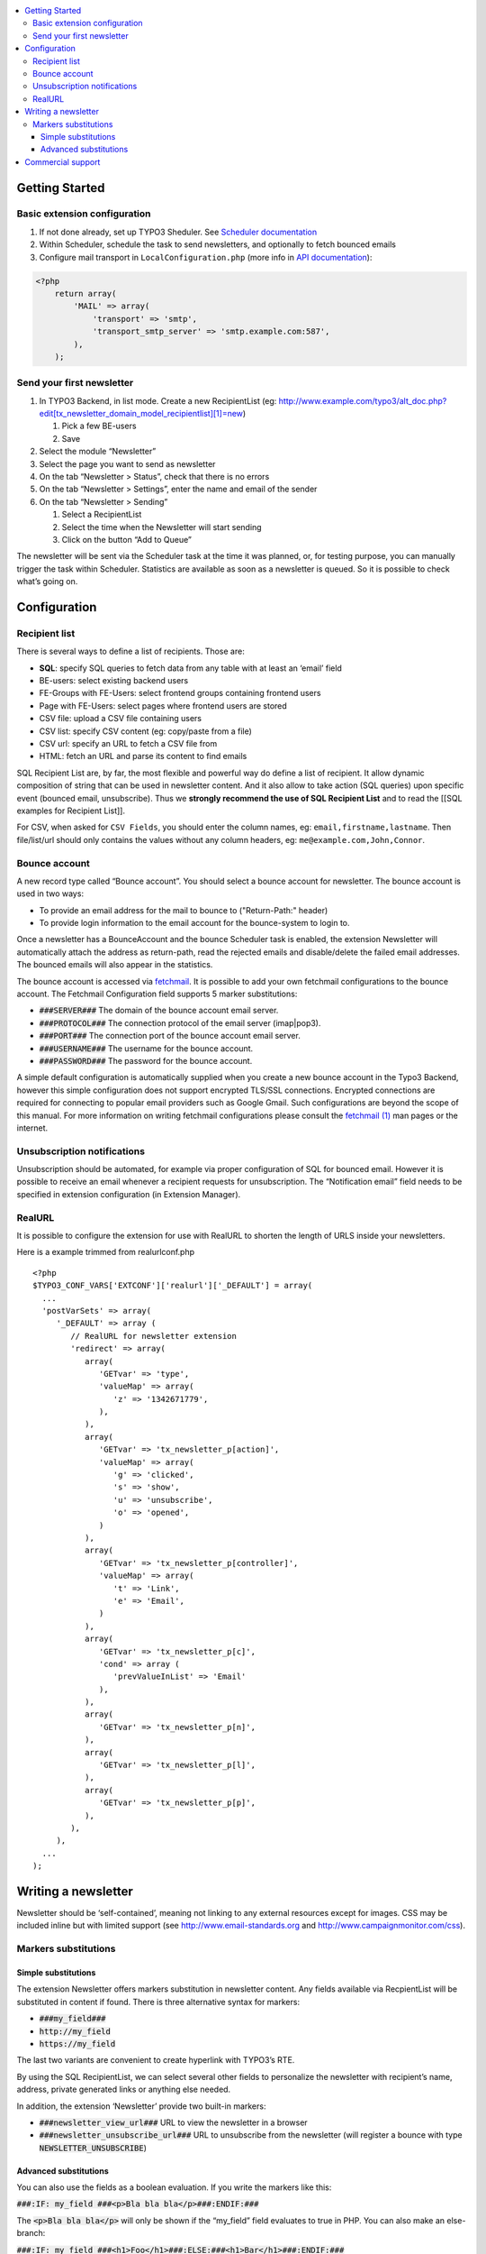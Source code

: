 .. contents :: :local:


Getting Started
===============

Basic extension configuration
-----------------------------

#. If not done already, set up TYPO3 Sheduler. See `Scheduler
   documentation`_
#. Within Scheduler, schedule the task to send newsletters, and
   optionally to fetch bounced emails
#. Configure mail transport in ``LocalConfiguration.php`` (more info in
   `API documentation`_):

.. code:: php

 <?php
     return array(
         'MAIL' => array(
             'transport' => 'smtp',
             'transport_smtp_server' => 'smtp.example.com:587',
         ),
     );

Send your first newsletter
--------------------------

#. In TYPO3 Backend, in list mode. Create a new RecipientList (eg:
   http://www.example.com/typo3/alt\_doc.php?edit[tx\_newsletter\_domain\_model\_recipientlist][1]=new)

   #. Pick a few BE-users
   #. Save

#. Select the module “Newsletter”
#. Select the page you want to send as newsletter
#. On the tab “Newsletter > Status”, check that there is no errors
#. On the tab “Newsletter > Settings”, enter the name and email of the
   sender
#. On the tab “Newsletter > Sending”

   #. Select a RecipientList
   #. Select the time when the Newsletter will start sending
   #. Click on the button “Add to Queue”

The newsletter will be sent via the Scheduler task at the time it was
planned, or, for testing purpose, you can manually trigger the task
within Scheduler. Statistics are available as soon as a newsletter is
queued. So it is possible to check what’s going on.

Configuration
=============

Recipient list
--------------

There is several ways to define a list of recipients. Those are:

-  **SQL**: specify SQL queries to fetch data from any table with at least
   an ‘email’ field
-  BE-users: select existing backend users
-  FE-Groups with FE-Users: select frontend groups containing frontend
   users
-  Page with FE-Users: select pages where frontend users are stored
-  CSV file: upload a CSV file containing users
-  CSV list: specify CSV content (eg: copy/paste from a file)
-  CSV url: specify an URL to fetch a CSV file from
-  HTML: fetch an URL and parse its content to find emails

SQL Recipient List are, by far, the most flexible and powerful way do
define a list of recipient. It allow dynamic composition of string that
can be used in newsletter content. And it also allow to take action (SQL
queries) upon specific event (bounced email, unsubscribe). Thus we
**strongly recommend the use of SQL Recipient List** and to read the
[[SQL examples for Recipient List]].

For CSV, when asked for ``CSV Fields``, you should enter the column names,
eg: ``email,firstname,lastname``. Then file/list/url should only contains
the values without any column headers, eg: ``me@example.com,John,Connor``.

Bounce account
--------------

A new record type called “Bounce account”. You should select a bounce
account for newsletter. The bounce account is used in two ways:

-  To provide an email address for the mail to bounce to ("Return-Path:" header)
-  To provide login information to the email account for the bounce-system to login to.

Once a newsletter has a BounceAccount and the bounce Scheduler task is
enabled, the extension Newsletter will automatically attach the address
as return-path, read the rejected emails and disable/delete the failed
email addresses. The bounced emails will also appear in the statistics.

The bounce account is accessed via `fetchmail <http://www.fetchmail.info/>`_.
It is possible to add your own fetchmail configurations to the bounce account. 
The Fetchmail Configuration field supports 5 marker substitutions:

-  :code:`###SERVER###` The domain of the bounce account email server.
-  :code:`###PROTOCOL###` The connection protocol of the email server (imap|pop3).
-  :code:`###PORT###` The connection port of the bounce account email server.
-  :code:`###USERNAME###` The username for the bounce account.
-  :code:`###PASSWORD###` The password for the bounce account.

A simple default configuration is automatically supplied when you create a new bounce 
account in the Typo3 Backend, however this simple configuration does not support 
encrypted TLS/SSL connections. Encrypted connections are required for connecting to 
popular email providers such as Google Gmail. Such configurations are beyond the scope 
of this manual. For more information on writing fetchmail configurations please consult 
the `fetchmail (1) <http://www.fetchmail.info/fetchmail-man.html>`_ man pages or the 
internet.

Unsubscription notifications
----------------------------

Unsubscription should be automated, for example via proper configuration
of SQL for bounced email. However it is possible to receive an email
whenever a recipient requests for unsubscription. The “Notification
email” field needs to be specified in extension configuration (in Extension
Manager).

RealURL
-------

It is possible to configure the extension for use with RealURL to shorten the 
length of URLS inside your newsletters.

Here is a example trimmed from realurlconf.php ::

 <?php
 $TYPO3_CONF_VARS['EXTCONF']['realurl']['_DEFAULT'] = array(
   ...
   'postVarSets' => array(
      '_DEFAULT' => array (
         // RealURL for newsletter extension
         'redirect' => array(
            array(
               'GETvar' => 'type',
               'valueMap' => array(
                  'z' => '1342671779',
               ),
            ),
            array(
               'GETvar' => 'tx_newsletter_p[action]',
               'valueMap' => array(
                  'g' => 'clicked',
                  's' => 'show',
                  'u' => 'unsubscribe',
                  'o' => 'opened',
               )
            ),
            array(
               'GETvar' => 'tx_newsletter_p[controller]',
               'valueMap' => array(
                  't' => 'Link',
                  'e' => 'Email',
               )
            ),
            array(
               'GETvar' => 'tx_newsletter_p[c]',
               'cond' => array (
                  'prevValueInList' => 'Email'
               ),
            ),
            array(
               'GETvar' => 'tx_newsletter_p[n]',
            ),
            array(
               'GETvar' => 'tx_newsletter_p[l]',
            ),
            array(
               'GETvar' => 'tx_newsletter_p[p]',
            ),
         ),
      ),
   ...
 );
 
Writing a newsletter
====================

Newsletter should be ‘self-contained’, meaning not linking to any
external resources except for images. CSS may be included inline but
with limited support (see http://www.email-standards.org and
http://www.campaignmonitor.com/css).

Markers substitutions
---------------------

Simple substitutions
~~~~~~~~~~~~~~~~~~~~

The extension Newsletter offers markers substitution in newsletter
content. Any fields available via RecpientList will be substituted in
content if found. There is three alternative syntax for markers:

-  :code:`###my_field###`
-  :code:`http://my_field`
-  :code:`https://my_field`

The last two variants are convenient to create hyperlink with TYPO3’s RTE.

By using the SQL RecipientList, we can select several other fields to
personalize the newsletter with recipient’s name, address, private
generated links or anything else needed.

In addition, the extension ‘Newsletter’ provide two built-in markers:

-  :code:`###newsletter_view_url###` URL to view the newsletter in a browser
-  :code:`###newsletter_unsubscribe_url###` URL to unsubscribe from the
   newsletter (will register a bounce with type :code:`NEWSLETTER_UNSUBSCRIBE`)

Advanced substitutions
~~~~~~~~~~~~~~~~~~~~~~

You can also use the fields as a boolean evaluation. If you write the
markers like this:

:code:`###:IF: my_field ###<p>Bla bla bla</p>###:ENDIF:###`

The :code:`<p>Bla bla bla</p>` will only be shown if the “my_field” field evaluates
to true in PHP. You can also make an else-branch:

:code:`###:IF: my_field ###<h1>Foo</h1>###:ELSE:###<h1>Bar</h1>###:ENDIF:###`

This can be useful to present different content to different recipients.

Commercial support
==================

If you need help with this extension, commercial support may be obtained
by contacting www.ecodev.ch.


.. _Scheduler
   documentation: http://docs.typo3.org/typo3cms/extensions/scheduler/Installation/Index.html
.. _API documentation: _http://api.typo3.org/typo3cms/current/html/class_t_y_p_o3_1_1_c_m_s_1_1_core_1_1_mail_1_1_mailer.html